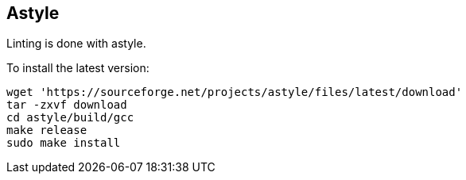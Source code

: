== Astyle

Linting is done with astyle.

To install the latest version:

```bash
wget 'https://sourceforge.net/projects/astyle/files/latest/download'
tar -zxvf download
cd astyle/build/gcc
make release
sudo make install
```
